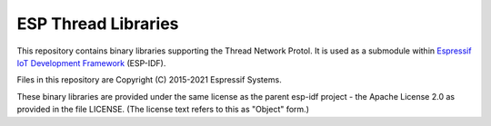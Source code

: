 ESP Thread Libraries
====================

This repository contains binary libraries supporting the Thread Network Protol. It is used as a submodule within `Espressif IoT Development Framework`_ (ESP-IDF).

Files in this repository are Copyright (C) 2015-2021 Espressif Systems.

These binary libraries are provided under the same license as the parent esp-idf project - the Apache License 2.0 as provided in the file LICENSE. (The license text refers to this as "Object" form.)

.. _Espressif IoT Development Framework: https://github.com/espressif/esp-idf
